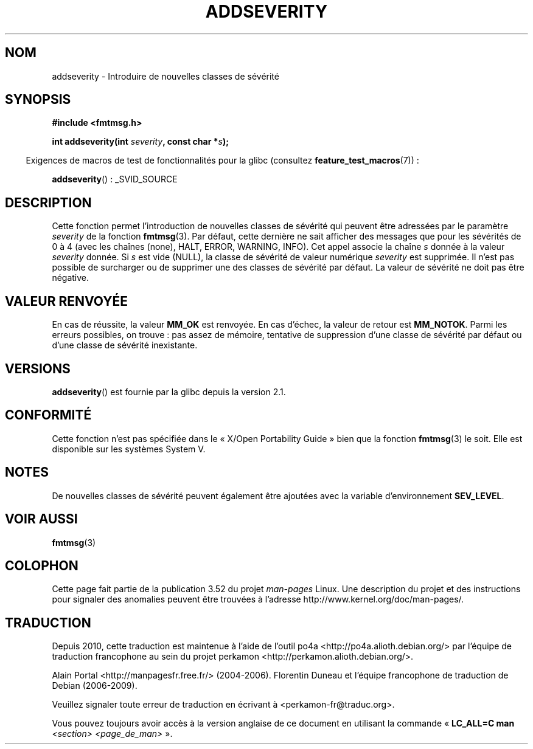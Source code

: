 .\"  Copyright 2002 walter harms (walter.harms@informatik.uni-oldenburg.de)
.\"
.\" %%%LICENSE_START(GPL_NOVERSION_ONELINE)
.\" Distributed under GPL
.\" %%%LICENSE_END
.\"  adapted glibc info page
.\"
.\"  polished a little, aeb
.\"*******************************************************************
.\"
.\" This file was generated with po4a. Translate the source file.
.\"
.\"*******************************************************************
.TH ADDSEVERITY 3 "14 juin 2008" GNU "Manuel du programmeur Linux"
.SH NOM
addseverity \- Introduire de nouvelles classes de sévérité
.SH SYNOPSIS
.nf
.sp
\fB#include <fmtmsg.h>\fP
.sp
\fBint addseverity(int \fP\fIseverity\fP\fB, const char *\fP\fIs\fP\fB);\fP
.fi
.sp
.in -4n
Exigences de macros de test de fonctionnalités pour la glibc (consultez
\fBfeature_test_macros\fP(7))\ :
.in
.sp
\fBaddseverity\fP()\ : _SVID_SOURCE
.SH DESCRIPTION
Cette fonction permet l'introduction de nouvelles classes de sévérité qui
peuvent être adressées par le paramètre \fIseverity\fP de la fonction
\fBfmtmsg\fP(3). Par défaut, cette dernière ne sait afficher des messages que
pour les sévérités de 0 à 4 (avec les chaînes (none), HALT, ERROR, WARNING,
INFO). Cet appel associe la chaîne \fIs\fP donnée à la valeur \fIseverity\fP
donnée. Si \fIs\fP est vide (NULL), la classe de sévérité de valeur numérique
\fIseverity\fP est supprimée. Il n'est pas possible de surcharger ou de
supprimer une des classes de sévérité par défaut. La valeur de sévérité ne
doit pas être négative.
.SH "VALEUR RENVOYÉE"
En cas de réussite, la valeur \fBMM_OK\fP est renvoyée. En cas d'échec, la
valeur de retour est \fBMM_NOTOK\fP. Parmi les erreurs possibles, on trouve\ :
pas assez de mémoire, tentative de suppression d'une classe de sévérité par
défaut ou d'une classe de sévérité inexistante.
.SH VERSIONS
\fBaddseverity\fP() est fournie par la glibc depuis la version\ 2.1.
.SH CONFORMITÉ
Cette fonction n'est pas spécifiée dans le «\ X/Open Portability Guide\ »
bien que la fonction \fBfmtmsg\fP(3) le soit. Elle est disponible sur les
systèmes System\ V.
.SH NOTES
De nouvelles classes de sévérité peuvent également être ajoutées avec la
variable d'environnement \fBSEV_LEVEL\fP.
.SH "VOIR AUSSI"
\fBfmtmsg\fP(3)
.SH COLOPHON
Cette page fait partie de la publication 3.52 du projet \fIman\-pages\fP
Linux. Une description du projet et des instructions pour signaler des
anomalies peuvent être trouvées à l'adresse
\%http://www.kernel.org/doc/man\-pages/.
.SH TRADUCTION
Depuis 2010, cette traduction est maintenue à l'aide de l'outil
po4a <http://po4a.alioth.debian.org/> par l'équipe de
traduction francophone au sein du projet perkamon
<http://perkamon.alioth.debian.org/>.
.PP
Alain Portal <http://manpagesfr.free.fr/>\ (2004-2006).
Florentin Duneau et l'équipe francophone de traduction de Debian\ (2006-2009).
.PP
Veuillez signaler toute erreur de traduction en écrivant à
<perkamon\-fr@traduc.org>.
.PP
Vous pouvez toujours avoir accès à la version anglaise de ce document en
utilisant la commande
«\ \fBLC_ALL=C\ man\fR \fI<section>\fR\ \fI<page_de_man>\fR\ ».
